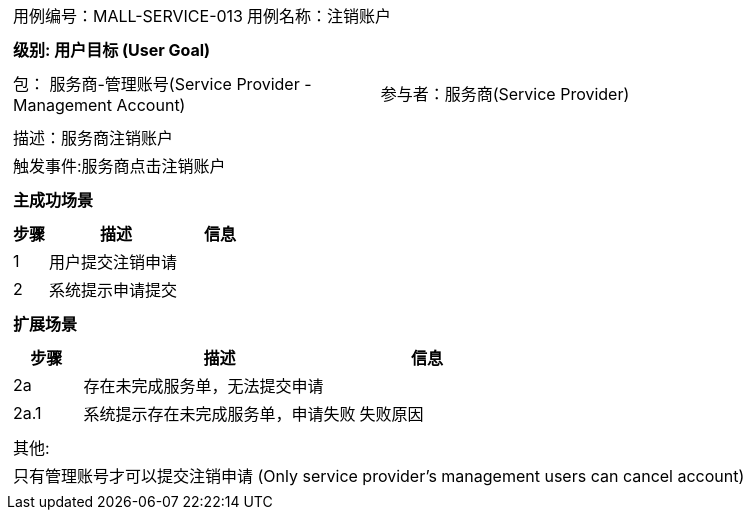 
[cols="1a"]
|===

|
[frame="none"]
[cols="1,1"]
!===
! 用例编号：MALL-SERVICE-013
! 用例名称：注销账户

|
[frame="none"]
[cols="1", options="header"]
!===
! 级别: 用户目标 (User Goal)
!===

|
[frame="none"]
[cols="2"]
!===
! 包： 服务商-管理账号(Service Provider - Management Account)
! 参与者：服务商(Service Provider)
!===

|
[frame="none"]
[cols="1"]
!===
! 描述：服务商注销账户
! 触发事件:服务商点击注销账户
!===

|
[frame="none"]
[cols="1", options="header"]
!===
! 主成功场景
!===

|
[frame="none"]
[cols="1,4,2", options="header"]
!===
! 步骤 ! 描述 ! 信息

! 1
!用户提交注销申请
!

! 2
!系统提示申请提交
!
!===

|
[frame="none"]
[cols="1", options="header"]
!===
! 扩展场景
!===

|
[frame="none"]
[cols="1,4,2", options="header"]
!===
! 步骤 ! 描述 ! 信息

! 2a
!存在未完成服务单，无法提交申请
!

! 2a.1
!系统提示存在未完成服务单，申请失败
!失败原因

!===

|
[frame="none"]
[cols="1"]
!===
! 其他:
! 只有管理账号才可以提交注销申请 (Only service provider's management users can cancel account)
!===
|===
